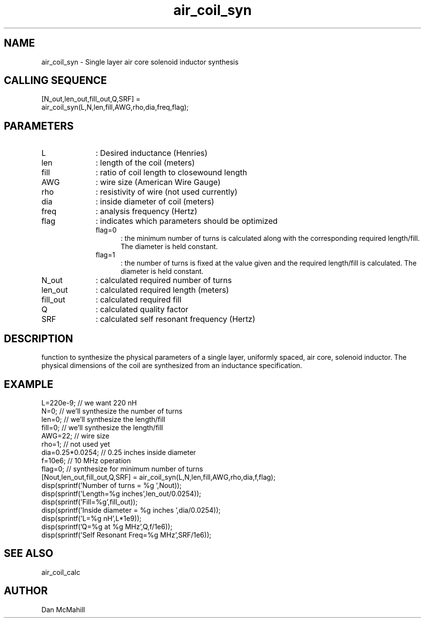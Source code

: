 .\" $Id: air_coil_syn.man,v 1.4 2001/10/24 01:24:35 dan Exp $
.\"
.\" Copyright (c) 2001 Dan McMahill
.\" All rights reserved.
.\"
.\" This code is derived from software written by Dan McMahill
.\"
.\" Redistribution and use in source and binary forms, with or without
.\" modification, are permitted provided that the following conditions
.\" are met:
.\" 1. Redistributions of source code must retain the above copyright
.\"    notice, this list of conditions and the following disclaimer.
.\" 2. Redistributions in binary form must reproduce the above copyright
.\"    notice, this list of conditions and the following disclaimer in the
.\"    documentation and.\"or other materials provided with the distribution.
.\" 3. All advertising materials mentioning features or use of this software
.\"    must display the following acknowledgement:
.\"        This product includes software developed by Dan McMahill
.\"  4. The name of the author may not be used to endorse or promote products
.\"     derived from this software without specific prior written permission.
.\" 
.\"  THIS SOFTWARE IS PROVIDED BY THE AUTHOR ``AS IS'' AND ANY EXPRESS OR
.\"  IMPLIED WARRANTIES, INCLUDING, BUT NOT LIMITED TO, THE IMPLIED WARRANTIES
.\"  OF MERCHANTABILITY AND FITNESS FOR A PARTICULAR PURPOSE ARE DISCLAIMED.
.\"  IN NO EVENT SHALL THE AUTHOR BE LIABLE FOR ANY DIRECT, INDIRECT,
.\"  INCIDENTAL, SPECIAL, EXEMPLARY, OR CONSEQUENTIAL DAMAGES (INCLUDING,
.\"  BUT NOT LIMITED TO, PROCUREMENT OF SUBSTITUTE GOODS OR SERVICES;
.\"  LOSS OF USE, DATA, OR PROFITS; OR BUSINESS INTERRUPTION) HOWEVER CAUSED
.\"  AND ON ANY THEORY OF LIABILITY, WHETHER IN CONTRACT, STRICT LIABILITY,
.\"  OR TORT (INCLUDING NEGLIGENCE OR OTHERWISE) ARISING IN ANY WAY
.\"  OUT OF THE USE OF THIS SOFTWARE, EVEN IF ADVISED OF THE POSSIBILITY OF
.\"  SUCH DAMAGE.
.\"

.TH air_coil_syn 1 "March 2001" "Dan McMahill" "Wcalc"
.\".so ../sci.an
.SH NAME
air_coil_syn - Single layer air core solenoid inductor synthesis
.SH CALLING SEQUENCE
.nf
[N_out,len_out,fill_out,Q,SRF] = 
  air_coil_syn(L,N,len,fill,AWG,rho,dia,freq,flag);
.fi
.SH PARAMETERS
.TP 10
L
: Desired inductance (Henries)
.TP
len
: length of the coil (meters)
.TP
fill
: ratio of coil length to closewound length
.TP
AWG
: wire size (American Wire Gauge)
.TP
rho
: resistivity of wire (not used currently)
.TP
dia
: inside diameter of coil (meters)
.TP
freq
: analysis frequency (Hertz)
.TP
flag
: indicates which parameters should be optimized
.RS
.TP 5
flag=0
: the minimum number of turns is calculated along with the
corresponding required length/fill.  The diameter is held constant. 
.TP
flag=1
: the number of turns is fixed at the value given and the required
length/fill is calculated.  The diameter is held constant. 
.RE
.TP
N_out
: calculated required number of turns
.TP
len_out
: calculated required length (meters)
.TP
fill_out
: calculated required fill
.TP
Q
: calculated quality factor
.TP
SRF
: calculated self resonant frequency (Hertz)
.SH DESCRIPTION
function to synthesize the physical parameters of a single layer,
uniformly spaced, air core, solenoid inductor.  The physical
dimensions of the coil are synthesized from an inductance 
specification.
.SH EXAMPLE
.nf
L=220e-9;         // we want 220 nH
N=0;              // we'll synthesize the number of turns
len=0;            // we'll synthesize the length/fill
fill=0;           // we'll synthesize the length/fill
AWG=22;           // wire size
rho=1;            // not used yet
dia=0.25*0.0254;  // 0.25 inches inside diameter
f=10e6;           // 10 MHz operation
flag=0;           // synthesize for minimum number of turns
[Nout,len_out,fill_out,Q,SRF] = air_coil_syn(L,N,len,fill,AWG,rho,dia,f,flag);
disp(sprintf('Number of turns = %g ',Nout));
disp(sprintf('Length=%g inches',len_out/0.0254));
disp(sprintf('Fill=%g',fill_out));
disp(sprintf('Inside diameter = %g inches ',dia/0.0254));
disp(sprintf('L=%g nH',L*1e9));
disp(sprintf('Q=%g at %g MHz',Q,f/1e6));
disp(sprintf('Self Resonant Freq=%g MHz',SRF/1e6));
.fi
.SH SEE ALSO
air_coil_calc
.SH AUTHOR
Dan McMahill
